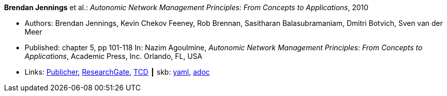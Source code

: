 //
// This file was generated by SKB-Dashboard, task 'lib-yaml2src'
// - on Wednesday November  7 at 00:50:25
// - skb-dashboard: https://www.github.com/vdmeer/skb-dashboard
//

*Brendan Jennings* et al.: _Autonomic Network Management Principles: From Concepts to Applications_, 2010

* Authors: Brendan Jennings, Kevin Chekov Feeney, Rob Brennan, Sasitharan Balasubramaniam, Dmitri Botvich, Sven van der Meer
* Published: chapter 5, pp 101-118 In: Nazim Agoulmine, _Autonomic Network Management Principles: From Concepts to Applications_, Academic Press, Inc. Orlando, FL, USA
* Links:
      link:https://www.elsevier.com/books/autonomic-network-management-principles/agoulmine/978-0-12-382190-4[Publicher],
      link:https://www.researchgate.net/profile/Stefan_Schmid8/publication/224096224_The_Autonomic_Network_Architecture_ANA/links/53da9eef0cf2631430ca489b/The-Autonomic-Network-Architecture-ANA.pdf#page=120[ResearchGate],
      link:http://www.tara.tcd.ie/bitstream/handle/2262/77401/Ch05-9780123821904.pdf?sequence=1[TCD]
    ┃ skb:
        https://github.com/vdmeer/skb/tree/master/data/library/inbook/2010/jennings-2010-autonomics.yaml[yaml],
        https://github.com/vdmeer/skb/tree/master/data/library/inbook/2010/jennings-2010-autonomics.adoc[adoc]

